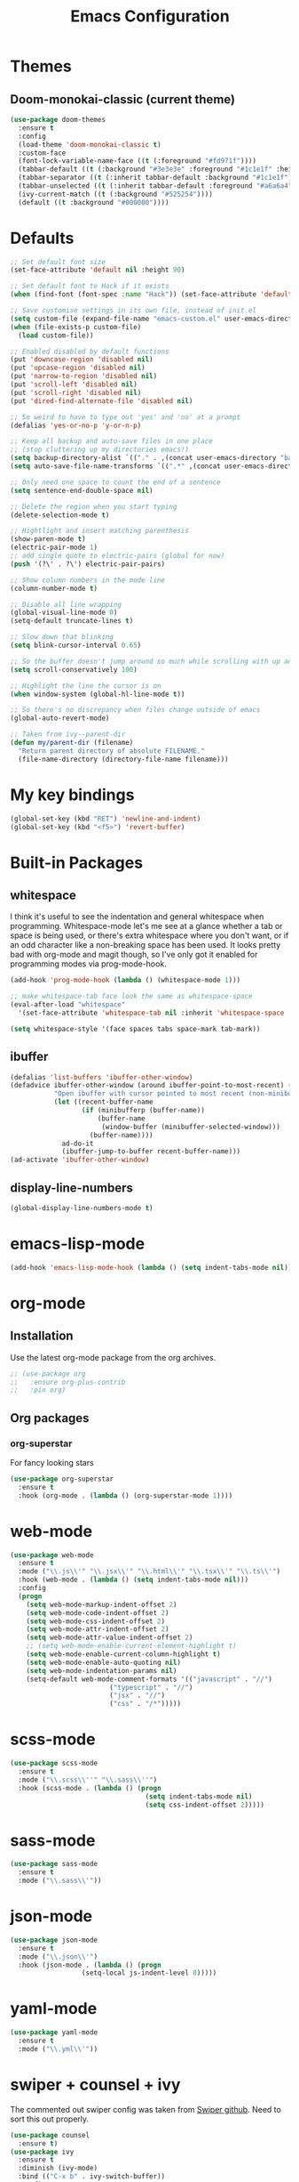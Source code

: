 #+STARTUP: hidestars
#+TITLE: Emacs Configuration

* Themes
** Doom-monokai-classic (current theme)
   #+BEGIN_SRC emacs-lisp
     (use-package doom-themes
       :ensure t
       :config
       (load-theme 'doom-monokai-classic t)
       :custom-face
       (font-lock-variable-name-face ((t (:foreground "#fd971f"))))
       (tabbar-default ((t (:background "#3e3e3e" :foreground "#1c1e1f" :height 1.0))))
       (tabbar-separator ((t (:inherit tabbar-default :background "#1c1e1f"))))
       (tabbar-unselected ((t (:inherit tabbar-default :foreground "#a6a6a4"))))
       (ivy-current-match ((t (:background "#525254"))))
       (default ((t :background "#000000"))))
   #+END_SRC

* Defaults
#+begin_src emacs-lisp
  ;; Set default font size
  (set-face-attribute 'default nil :height 90)

  ;; Set default font to Hack if it exists
  (when (find-font (font-spec :name "Hack")) (set-face-attribute 'default nil :family "Hack"))

  ;; Save customise settings in its own file, instead of init.el
  (setq custom-file (expand-file-name "emacs-custom.el" user-emacs-directory))
  (when (file-exists-p custom-file)
    (load custom-file))

  ;; Enabled disabled by default functions
  (put 'downcase-region 'disabled nil)
  (put 'upcase-region 'disabled nil)
  (put 'narrow-to-region 'disabled nil)
  (put 'scroll-left 'disabled nil)
  (put 'scroll-right 'disabled nil)
  (put 'dired-find-alternate-file 'disabled nil)

  ;; So weird to have to type out 'yes' and 'no' at a prompt
  (defalias 'yes-or-no-p 'y-or-n-p)

  ;; Keep all backup and auto-save files in one place
  ;; (stop cluttering up my directories emacs!)
  (setq backup-directory-alist `(("." . ,(concat user-emacs-directory "backups/"))))
  (setq auto-save-file-name-transforms `((".*" ,(concat user-emacs-directory "auto-save-list/") t)))

  ;; Only need one space to count the end of a sentence
  (setq sentence-end-double-space nil)

  ;; Delete the region when you start typing
  (delete-selection-mode t)

  ;; Hightlight and insert matching parenthesis
  (show-paren-mode t)
  (electric-pair-mode 1)
  ;; add single quote to electric-pairs (global for now)
  (push '(?\' . ?\') electric-pair-pairs)

  ;; Show column numbers in the mode line
  (column-number-mode t)

  ;; Disable all line wrapping
  (global-visual-line-mode 0)
  (setq-default truncate-lines t)

  ;; Slow down that blinking
  (setq blink-cursor-interval 0.65)

  ;; So the buffer doesn't jump around so much while scrolling with up and down
  (setq scroll-conservatively 100)

  ;; Highlight the line the cursor is on
  (when window-system (global-hl-line-mode t))

  ;; So there's no discrepancy when files change outside of emacs
  (global-auto-revert-mode)

  ;; Taken from ivy--parent-dir
  (defun my/parent-dir (filename)
    "Return parent directory of absolute FILENAME."
    (file-name-directory (directory-file-name filename)))
#+end_src

* My key bindings
#+begin_src emacs-lisp
  (global-set-key (kbd "RET") 'newline-and-indent)
  (global-set-key (kbd "<f5>") 'revert-buffer)
#+end_src

* Built-in Packages
** whitespace
   I think it's useful to see the indentation and general whitespace when programming.
   Whitespace-mode let's me see at a glance whether a tab or space is being used, or there's extra
   whitespace where you don't want, or if an odd character like a non-breaking space has been used.
   It looks pretty bad with org-mode and magit though, so I've only got it enabled for programming
   modes via prog-mode-hook.
   #+begin_src emacs-lisp
     (add-hook 'prog-mode-hook (lambda () (whitespace-mode 1)))

     ;; make whitespace-tab face look the same as whitespace-space
     (eval-after-load "whitespace"
       '(set-face-attribute 'whitespace-tab nil :inherit 'whitespace-space :foreground 'unspecified))

     (setq whitespace-style '(face spaces tabs space-mark tab-mark))
   #+end_src

** ibuffer
   #+BEGIN_SRC emacs-lisp
     (defalias 'list-buffers 'ibuffer-other-window)
     (defadvice ibuffer-other-window (around ibuffer-point-to-most-recent) ()
                "Open ibuffer with cursor pointed to most recent (non-minibuffer) buffer name"
                (let ((recent-buffer-name
                       (if (minibufferp (buffer-name))
                           (buffer-name
                            (window-buffer (minibuffer-selected-window)))
                         (buffer-name))))
                  ad-do-it
                  (ibuffer-jump-to-buffer recent-buffer-name)))
     (ad-activate 'ibuffer-other-window)
   #+END_SRC

** display-line-numbers
#+BEGIN_SRC emacs-lisp
  (global-display-line-numbers-mode t)
#+END_SRC


* emacs-lisp-mode
#+BEGIN_SRC emacs-lisp
  (add-hook 'emacs-lisp-mode-hook (lambda () (setq indent-tabs-mode nil)))
#+END_SRC

* org-mode
** Installation
   Use the latest org-mode package from the org archives.
   
#+begin_src emacs-lisp
  ;; (use-package org
  ;;   :ensure org-plus-contrib
  ;;   :pin org)
#+end_src

** Org packages
*** org-superstar
    For fancy looking stars
#+begin_src emacs-lisp
  (use-package org-superstar
    :ensure t
    :hook (org-mode . (lambda () (org-superstar-mode 1))))
#+end_src

* web-mode
#+BEGIN_SRC emacs-lisp
  (use-package web-mode
    :ensure t
    :mode ("\\.js\\'" "\\.jsx\\'" "\\.html\\'" "\\.tsx\\'" "\\.ts\\'")
    :hook (web-mode . (lambda () (setq indent-tabs-mode nil)))
    :config
    (progn
      (setq web-mode-markup-indent-offset 2)
      (setq web-mode-code-indent-offset 2)
      (setq web-mode-css-indent-offset 2)
      (setq web-mode-attr-indent-offset 2)
      (setq web-mode-attr-value-indent-offset 2)
      ;; (setq web-mode-enable-current-element-highlight t)
      (setq web-mode-enable-current-column-highlight t)
      (setq web-mode-enable-auto-quoting nil)
      (setq web-mode-indentation-params nil)
      (setq-default web-mode-comment-formats '(("javascript" . "//")
					       ("typescript" . "//")
					       ("jsx" . "//")
					       ("css" . "/*")))))

#+END_SRC

* scss-mode
#+BEGIN_SRC emacs-lisp
  (use-package scss-mode
    :ensure t
    :mode ("\\.scss\\''" "\\.sass\\''")
    :hook (scss-mode . (lambda () (progn
                                    (setq indent-tabs-mode nil)
                                    (setq css-indent-offset 2)))))
#+END_SRC

* sass-mode
#+BEGIN_SRC emacs-lisp
  (use-package sass-mode
    :ensure t
    :mode ("\\.sass\\'"))
#+END_SRC

* json-mode
#+BEGIN_SRC emacs-lisp
  (use-package json-mode
    :ensure t
    :mode ("\\.json\\'")
    :hook (json-mode . (lambda () (progn
				    (setq-local js-indent-level 8)))))
#+END_SRC

* yaml-mode
#+BEGIN_SRC emacs-lisp
  (use-package yaml-mode
    :ensure t
    :mode ("\\.yml\\'"))
#+END_SRC



* swiper + counsel + ivy
The commented out swiper config was taken from [[https://github.com/abo-abo/swiper][Swiper github]].
Need to sort this out properly.
#+begin_src emacs-lisp
  (use-package counsel
    :ensure t)
  (use-package ivy
    :ensure t
    :diminish (ivy-mode)
    :bind (("C-x b" . ivy-switch-buffer))
    :config
    (ivy-mode 1)
    (setq ivy-use-virtual-buffer t)
    (setq ivy-display-style 'fancy))
  (use-package swiper
    :ensure t
    :after (counsel ivy)
    :bind (("C-s" . swiper)
           ("C-r" . swiper)
           ("C-c C-r" . ivy-resume)
           ("M-x" . counsel-M-x)
           ("C-x C-f" . counsel-find-file)
           ("M-s s" . counsel-git-grep)
	   ("M-s ." . swiper-thing-at-point))
    :config
    (progn
      (ivy-mode 1)
      (setq ivy-use-virtual-buffers t)
      (setq enable-recursive-minibuffers t)
      ;;(global-set-key (kbd "<f1> f") 'counsel-describe-function)
      ;;(global-set-key (kbd "<f1> v") 'counsel-describe-variable)
      ;;(global-set-key (kbd "<f1> l") 'counsel-find-library)
      ;;(global-set-key (kbd "<f2> i") 'counsel-info-lookup-symbol)
      ;;(global-set-key (kbd "<f2> u") 'counsel-unicode-char)
      ;;(global-set-key (kbd "C-c g") 'counsel-git)
      ;;(global-set-key (kbd "C-c k") 'counsel-ag)
      ;;(global-set-key (kbd "C-x l") 'counsel-locate)
      ;;(global-set-key (kbd "C-S-o") 'counsel-rhythmbox)
      ;;(define-key minibuffer-local-map (kbd "C-r") 'counsel-minibuffer-history)
      (setq ivy-display-style 'fancy)
      (define-key read-expression-map (kbd "C-r") 'councel-expression-history)
      (define-key ivy-minibuffer-map (kbd "<return>") 'ivy-alt-done)
      (setq ivy-use-selectable-prompt t)))
#+end_src

* multiple-cursors
I've added advice to make it work more like how I think it should work - mark-next and mark-previous do not move the cursor to the next and previous word by default.

*Issues* mark-next and mark-previous only move the cursor to the next or previous multi cursor - so if your cursor is in the middle it won't jump to the new selection.

#+BEGIN_SRC emacs-lisp
  (defun advice-mc/cycle-forward (&optional arg)
    "A version of mc/cycle-forward to use in advice mc/mark- commands"
    (if
	(or
	 (mc/next-fake-cursor-after-point)
	 (mc/first-fake-cursor-after (point-min)))
	(mc/cycle-forward)
      (deactivate-mark)))
  (defun advice-mc/cycle-backward (&optional arg)
    "A version of mc/cycle-backward to use in advice mc/mark- commands"
    (if
	(or
	 (mc/prev-fake-cursor-before-point)
	 (mc/last-fake-cursor-before (point-max)))
	(mc/cycle-backward)
      (deactivate-mark)))

  (use-package multiple-cursors
    :ensure t
    :bind (("C-." . 'mc/mark-next-like-this-word)
	   ("C-," . 'mc/mark-previous-like-this-word)
	   ("C->" . 'mc/unmark-next-like-this)
	   ("C-<" . 'mc/unmark-previous-like-this))
    :config
    (progn
      ;; unbind RET from quitting multicursors
      (define-key mc/keymap (kbd "<return>") nil)
      ;; move some keybindings around
      (define-key mc/keymap (kbd "C-'") nil)
      (define-key mc/keymap (kbd "C-M-'") 'mc-hide-unmatched-lines-mode)
      (define-key mc/keymap (kbd "C-v") nil)
      (define-key mc/keymap (kbd "M-v") nil)
      ;; advice for cycling after marking
      (advice-add 'mc/mark-next-like-this-word :after 'advice-mc/cycle-forward)
      (advice-add 'mc/mark-previous-like-this-word :after 'advice-mc/cycle-backward)
      (advice-add 'mc/unmark-next-like-this :before 'advice-mc/cycle-backward)
      (advice-add 'mc/unmark-previous-like-this :before 'advice-mc/cycle-forward)))
#+END_SRC

* flycheck
Lots of thanks to Jeff Barczewski for [[http://codewinds.com/blog/2015-04-02-emacs-flycheck-eslint-jsx.html][this post]] to get flycheck using the local eslint.
#+BEGIN_SRC emacs-lisp
  (defun my/find-eslint-from-node-modules (&optional filename)
    (let* ((root (locate-dominating-file
		  (or filename (buffer-file-name) default-directory)
		  "node_modules"))
	   (eslint (and root
			(expand-file-name "node_modules/eslint/bin/eslint.js"
					  root))))
      (when eslint
	(if (file-executable-p eslint)
	    (setq-local flycheck-javascript-eslint-executable eslint)
	  (my/find-eslint-from-node-modules (my/parent-dir root))))))
  (use-package flycheck
    :ensure t
    :init (global-flycheck-mode)
    :config
    (progn
      (setq-default flycheck-temp-prefix ".flycheck")
      (flycheck-add-mode 'javascript-eslint 'web-mode)
      (add-hook 'web-mode-hook (lambda ()
                                 (unless (member 'javascript-jshint flycheck-disabled-checkers)
                                   (setq-local flycheck-disabled-checkers
                                               (append flycheck-disabled-checkers '(javascript-jshint))))))
      (add-hook 'emacs-lisp-mode-hook (lambda ()
                                        (setq-local flycheck-disabled-checkers
                                                    (append flycheck-disabled-checkers '(emacs-lisp-checkdoc)))))
      (flycheck-add-mode 'javascript-jshint 'js2-mode)
      (add-hook 'flycheck-mode-hook #'my/find-eslint-from-node-modules))
    :custom-face
    (flycheck-error ((t (:background "#550000"))))
    (flycheck-warning ((t (:background "#885500")))))
#+END_SRC

* tabbar
#+begin_src emacs-lisp
  (defvar tabbar-projectile-buffer-group-calc nil
    "Stored projectile buffer var, so it doesn't need to be recalculated every time.")
  (defun group-by-projectile ()
    "Function to group tabs by terminals, emacs temporary buffers, projectile project buffers, and other"
    (if tabbar-projectile-buffer-group-calc
	(symbol-value 'tabbar-projectile-buffer-group-calc)
      (set (make-local-variable 'tabbar-projectile-buffer-group-calc)
	   (cond
	    ((or (get-buffer-process (current-buffer)) (memq major-mode '(comint-mode compilation-mode))) '("Term"))
	    ((string-equal "*" (substring (buffer-name) 0 1)) '("Emacs temp"))
	    ((condition-case err
		 (projectile-project-root)
	       (error nil)) (list (projectile-project-name)))
	    (t '("Other"))))
      (symbol-value 'tabbar-projectile-buffer-group-calc)))

  (use-package tabbar
    :ensure t
    :bind (("<C-next>" . 'tabbar-forward)       ;used to be scroll left and right
	   ("<C-prior>" . 'tabbar-backward)
	   ("<M-next>" . 'tabbar-forward-group) ;used to be scroll other window
	   ("<M-prior>" . 'tabbar-backward-group))
    :custom
    (tabbar-separator (quote (0.4)))
    :config
    (tabbar-mode 1)
    (setq tabbar-buffer-groups-function 'group-by-projectile))
#+end_src

* neotree
#+BEGIN_SRC emacs-lisp
  (defun neotree-project-dir ()
    "Open neotree using the projectile root."
    (interactive)
    (let ((project-dir (projectile-project-root))
          (file-name (buffer-file-name)))
      (neotree-toggle)
      (if project-dir
          (if (neo-global--window-exists-p)
              (progn
                (neotree-dir project-dir)
                (neotree-find file-name)))
        (message "Could not find projectile root."))))
  (use-package neotree
    :ensure t
    :bind ("<f8>" . neotree-project-dir)
    :config
    (progn
      (setq neotree-smart-open t)
      (setq projectile-switch-project-action 'neotree-projectile-action)))
#+END_SRC

* try
#+BEGIN_SRC emacs-lisp
  (use-package try
    :ensure t)
#+END_SRC

* which-key
#+begin_src emacs-lisp
  (use-package which-key
    :ensure t
    :pin melpa
    :config
    (which-key-mode))
#+end_src

* undo-tree
#+BEGIN_SRC emacs-lisp
  (use-package undo-tree
    :ensure t
    :config
    (global-undo-tree-mode))
#+END_SRC

* projectile
#+BEGIN_SRC emacs-lisp
  (use-package projectile
    :ensure t
    :bind ("C-c p" . 'projectile-command-map)
    :config
    (projectile-mode t)
    (setq projectile-enable-caching t)
    (setq projectile-completion-system 'ivy))
  (use-package counsel-projectile
    :ensure t
    :after (counsel projectile)
    :config
    (counsel-projectile-mode t))
#+END_SRC

* magit
#+BEGIN_SRC emacs-lisp
  (use-package magit
    :ensure t
    :bind ("C-x g" . 'magit-status))
#+END_SRC

* expand-region
#+BEGIN_SRC emacs-lisp
  (use-package expand-region
    :ensure t
    :bind ("C-=" . er/expand-region))
#+END_SRC

* avy
#+BEGIN_SRC emacs-lisp
  (use-package avy
    :ensure t
    :bind (("C-#" . avy-goto-char-in-line)
           ("M-#" . avy-goto-word-1)))
#+END_SRC

* web-beautify
#+BEGIN_SRC emacs-lisp
  (use-package web-beautify
    :ensure t)
#+END_SRC

* origami
  Need to mess with this more, and try to get it to auto-fold some files (have a rule like fold all functions at a certain level or something).
#+BEGIN_SRC emacs-lisp
  (use-package origami
    :ensure t
    :config
    (progn
      (global-origami-mode t)
      (define-prefix-command 'origami-mode-map)
      (global-set-key (kbd "C-c f") 'origami-mode-map)
      (define-key origami-mode-map (kbd "f") 'origami-recursively-toggle-node)))
#+END_SRC

* company
#+BEGIN_SRC emacs-lisp
  (use-package company
    :ensure t
    :config
    (progn
      (add-hook 'after-init-hook 'global-company-mode)
      (setq company-dabbrev-downcase nil)))
#+END_SRC

* window-jump
#+BEGIN_SRC emacs-lisp
  (use-package window-jump
    :ensure t
    :bind (("M-<right>" . window-jump-right)
	   ("M-<left>" . window-jump-left)
	   ("M-<up>" . window-jump-up)
	   ("M-<down>" . window-jump-down)))
#+END_SRC

* git-timemachine
#+BEGIN_SRC emacs-lisp
  (use-package git-timemachine
    :ensure t)
#+END_SRC

* rotate
#+BEGIN_SRC emacs-lisp
  (use-package rotate
    :ensure t
    :bind (("C-c C-o" . rotate-window)
	   ("C-c C-p" . rotate-layout)))
#+END_SRC

